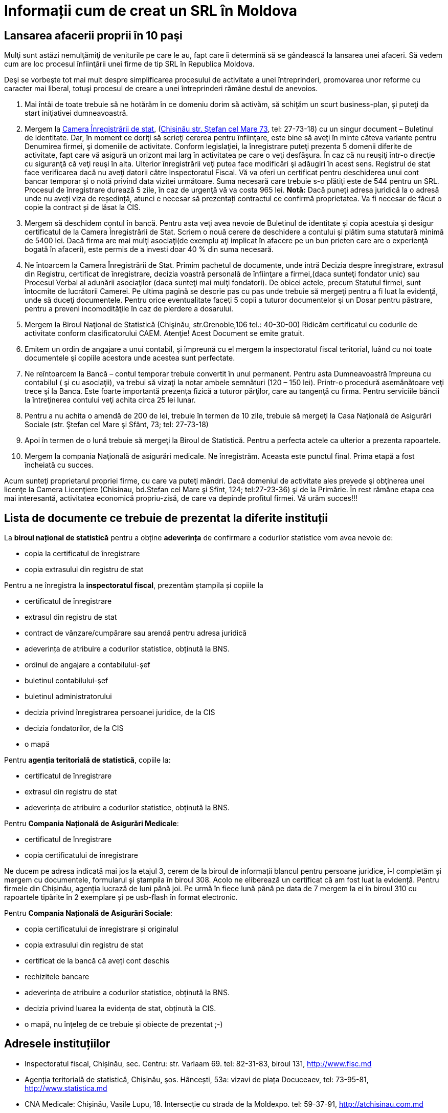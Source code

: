 = Informații cum de creat un SRL în Moldova

== Lansarea afacerii proprii în 10 paşi

Mulţi sunt astăzi nemulţămiţi de veniturile pe care le au, fapt care îi determină să se gândească la lansarea unei afaceri. Să vedem cum are loc procesul înfiinţării unei firme de tip SRL în Republica Moldova.

Deşi se vorbeşte tot mai mult despre simplificarea procesului de
activitate a unei întreprinderi, promovarea unor reforme cu caracter
mai liberal, totuşi procesul de creare a unei întreprinderi rămâne
destul de anevoios.

1. Mai întâi de toate trebuie să ne hotărâm în ce domeniu dorim să activăm, să schiţăm un scurt business-plan, și puteţi da start iniţiativei dumneavoastră.
1. Mergem la link:http://cis.gov.md/[Camera Înregistrării de stat], (link:http://cis.gov.md/content/66[Chişinău str. Ştefan cel Mare 73], tel: 27-73-18) cu un singur document – Buletinul de identitate. Dar, în moment ce doriţi să scrieţi cererea pentru înfiinţare, este bine să aveţi în minte câteva variante pentru Denumirea firmei, şi domeniile de activitate. Conform legislaţiei, la înregistrare puteţi prezenta 5 domenii diferite de activitate, fapt care vă asigură un orizont mai larg în activitatea pe care o veţi desfăşura. În caz că nu reuşiţi într-o direcţie cu siguranţă că veţi reuşi în alta. Ulterior înregistrării veţi putea face modificări şi adăugiri în acest sens. Registrul de stat face verificarea dacă nu aveţi datorii către Inspectoratul Fiscal. Vă va oferi un certificat pentru deschiderea unui cont bancar temporar şi o notă privind data vizitei următoare. Suma necesară care trebuie s-o plătiţi este de 544 pentru un SRL. Procesul de înregistrare durează 5 zile, în caz de urgenţă vă va costa 965 lei.
*Notă:* Dacă puneți adresa juridică la o adresă unde nu aveți viza de reședință, atunci e necesar să prezentați contractul ce confirmă proprietatea. Va fi necesar de făcut o copie la contract și de lăsat la CIS.
1. Mergem să deschidem contul în bancă. Pentru asta veţi avea nevoie de Buletinul de identitate şi copia acestuia şi desigur certificatul de la Camera Înregistrării de Stat. Scriem o nouă cerere de deschidere a contului şi plătim suma statutară minimă de 5400 lei. Dacă firma are mai mulţi asociaţi(de exemplu aţi implicat în afacere pe un bun prieten care are o experienţă bogată în afaceri), este permis de a investi doar 40 % din suma necesară.
1. Ne întoarcem la Camera Înregistrării de Stat. Primim pachetul de documente, unde intră Decizia despre înregistrare, extrasul din Registru, certificat de înregistrare, decizia voastră personală de înfiinţare a firmei,(daca sunteţi fondator unic) sau Procesul Verbal al adunării asociaţilor (daca sunteţi mai mulţi fondatori). De obicei actele, precum Statutul firmei, sunt întocmite de lucrătorii Camerei. Pe ultima pagină se descrie pas cu pas unde trebuie să mergeţi pentru a fi luat la evidenţă, unde să duceţi documentele. Pentru orice eventualitate faceţi 5 copii a tuturor documentelor şi un Dosar pentru păstrare, pentru a preveni incomodităţile în caz de pierdere a dosarului.
1. Mergem la Biroul Naţional de Statistică (Chişinău, str.Grenoble,106 tel.: 40-30-00) Ridicăm certificatul cu codurile de activitate conform clasificatorului CAEM. Atenţie! Acest Document se emite gratuit.
1. Emitem un ordin de angajare a unui contabil, şi împreună cu el mergem la inspectoratul fiscal teritorial, luând cu noi toate documentele şi copiile acestora unde acestea sunt perfectate.
1. Ne reîntoarcem la Bancă – contul temporar trebuie convertit în unul permanent. Pentru asta Dumneavoastră împreuna cu contabilul ( şi cu asociaţii), va trebui să vizaţi la notar ambele semnături (120 – 150 lei). Printr-o procedură asemănătoare veţi trece şi la Banca. Este foarte importantă prezenţa fizică a tuturor părţilor, care au tangenţă cu firma. Pentru serviciile băncii la întreţinerea contului veţi achita circa 25 lei lunar.
1. Pentru a nu achita o amendă de 200 de lei, trebuie în
termen de 10 zile, trebuie să mergeţi la Casa Naţională de
Asigurări Sociale (str. Ştefan cel Mare şi Sfânt, 73; tel: 27-73-18)
1. Apoi în termen de o lună trebuie să mergeţi la Biroul de Statistică. Pentru a perfecta actele ca ulterior a prezenta rapoartele.
1. Mergem la compania Naţională de asigurări medicale. Ne înregistrăm. Aceasta este punctul final. Prima etapă a fost încheiată cu succes.

Acum sunteţi proprietarul propriei firme, cu care va puteţi
mândri. Dacă domeniul de activitate ales prevede şi obţinerea unei
licenţe la Camera Licenţiere (Chisinau, bd.Stefan cel Mare şi Sfînt, 124; tel:27-23-36) şi de la Primărie.
În rest rămâne etapa cea mai interesantă, activitatea economică propriu-zisă, de care va depinde profitul firmei.
Vă urăm succes!!!

== Lista de documente ce trebuie de prezentat la diferite instituții

La *biroul național de statistică* pentru a obține *adeverința* de
confirmare a codurilor statistice vom avea nevoie de:

* copia la certificatul de înregistrare
* copia extrasului din registru de stat

Pentru a ne înregistra la *inspectoratul fiscal*, prezentăm ștampila
și copiile la

* certificatul de înregistrare
* extrasul din registru de stat
* contract de vânzare/cumpărare sau arendă pentru adresa juridică
* adeverința de atribuire a codurilor statistice, obținută la BNS.
* ordinul de angajare a contabilului-șef
* buletinul contabilului-șef
* buletinul administratorului
* decizia privind înregistrarea persoanei juridice, de la CIS
* decizia fondatorilor, de la CIS
* o mapă

Pentru *agenția teritorială de statistică*, copiile la:

* certificatul de înregistrare
* extrasul din registru de stat
* adeverința de atribuire a codurilor statistice, obținută la BNS.

Pentru *Compania Națională de Asigurări Medicale*:

* certificatul de înregistrare
* copia certificatului de înregistrare

Ne ducem pe adresa indicată mai jos la etajul 3, cerem de la biroul de
informații blancul pentru persoane juridice, î-l completăm și mergem
cu documentele, formularul și ștampila în biroul 308. Acolo ne
eliberează un certificat că am fost luat la evidență. Pentru firmele
din Chișinău, agenția lucrază de luni până joi. Pe urmă în fiece lună
până pe data de 7 mergem la ei în biroul 310 cu rapoartele tipărite în
2 exemplare și pe usb-flash în format electronic.

Pentru *Compania Națională de Asigurări Sociale*:

* copia certificatului de înregistrare și originalul
* copia extrasului din registru de stat
* certificat de la bancă că aveți cont deschis
* rechizitele bancare
* adeverința de atribuire a codurilor statistice, obținută la BNS.
* decizia privind luarea la evidența de stat, obținută la CIS.
* o mapă, nu înțeleg de ce trebuie și obiecte de prezentat ;-)

== Adresele instituțiilor

* Inspectoratul fiscal, Chișinău, sec. Centru: str. Varlaam 69. tel:
82-31-83, biroul 131, http://www.fisc.md
* Agenția teritorială de statistică, Chișinău, șos. Hâncești, 53a: vizavi de piața
Docuceaev, tel: 73-95-81, http://www.statistica.md
* CNA Medicale: Chișinău, Vasile Lupu, 18. Intersecție cu strada de la
Moldexpo. tel: 59-37-91, http://atchisinau.com.md
* CNA Sociale: Chișinău, 31 August 1989, 87. tel: 54-85-00, http://www.cnas.md

== Referințe

* link:http://afacerinoi.blogspot.com/[Pașii necesari pentru a deschide o afacere nouă]
* CIS - link:http://www.cis.gov.md/content/71[Înregistrarea persoanelor juridice şi întreprinzătorilor individuali]
